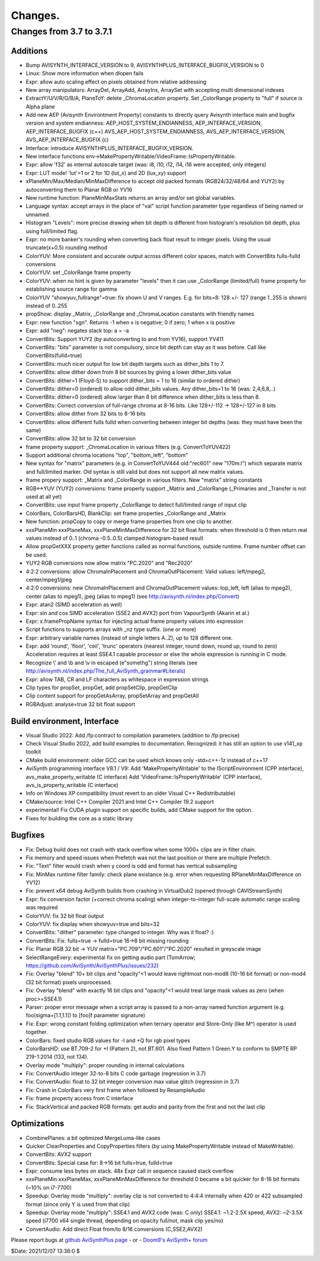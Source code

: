 
Changes.
========


Changes from 3.7 to 3.7.1
-------------------------

Additions
~~~~~~~~~
- Bump AVISYNTH_INTERFACE_VERSION to 9, AVISYNTHPLUS_INTERFACE_BUGFIX_VERSION to 0
- Linux: Show more information when dlopen fails
- Expr: allow auto scaling effect on pixels obtained from relative addressing
- New array manipulators: ArrayDel, ArrayAdd, ArrayIns, ArraySet with accepting multi dimensional indexes
- ExtractY/U/V/R/G/B/A, PlaneToY: delete _ChromaLocation property. Set _ColorRange property to "full" if source is Alpha plane
- Add new AEP (Avisynth Environtment Property) constants to directly query Avisynth interface main and bugfix version and system endianness:
  AEP_HOST_SYSTEM_ENDIANNESS, AEP_INTERFACE_VERSION, AEP_INTERFACE_BUGFIX (c++)
  AVS_AEP_HOST_SYSTEM_ENDIANNESS, AVS_AEP_INTERFACE_VERSION, AVS_AEP_INTERFACE_BUGFIX (c)
- Interface: introduce AVISYNTHPLUS_INTERFACE_BUGFIX_VERSION.
- New interface functions env->MakePropertyWritable/VideoFrame::IsPropertyWritable.
- Expr: allow 'f32' as internal autoscale target (was: i8, i10, i12, i14, i16 were accepted, only integers)
- Expr: LUT mode! 'lut'=1 or 2 for 1D (lut_x) and 2D (lux_xy) support
- xPlaneMin/Max/Median/MinMaxDifference to accept old packed formats (RGB24/32/48/64 and YUY2) by autoconverting them to Planar RGB or YV16
- New runtime function: PlaneMinMaxStats returns an array and/or set global variables.
- Language syntax: accept arrays in the place of "val" script function parameter type regardless of being named or unnamed. 
- Histogram "Levels": more precise drawing when bit depth is different from histogram's resolution bit depth, plus using full/limited flag.
- Expr: no more banker's rounding when converting back float result to integer pixels. Using the usual truncate(x+0.5) rounding method
- ColorYUV: More consistent and accurate output across different color spaces, match with ConvertBits fulls-fulld conversions
- ColorYUV: set _ColorRange frame property
- ColorYUV: when no hint is given by parameter "levels" then it can use _ColorRange (limited/full) frame property for establishing source range for gamma
- ColorYUV "showyuv_fullrange"=true: fix shown U and V ranges. E.g. for bits=8: 128 +/- 127 (range 1..255 is shown) instead of 0..255
- propShow: display _Matrix, _ColorRange and _ChromaLocation constants with friendly names
- Expr: new function "sgn". Returns -1 when x is negative; 0 if zero; 1 when x is positive
- Expr: add "neg": negates stack top: a = -a
- ConvertBits: Support YUY2 (by autoconverting to and from YV16), support YV411
- ConvertBits: "bits" parameter is not compulsory, since bit depth can stay as it was before. Call like ConvertBits(fulld=true)
- ConvertBits: much nicer output for low bit depth targets such as dither_bits 1 to 7.
- ConvertBits: allow dither down from 8 bit sources by giving a lower dither_bits value
- ConvertBits: dither=1 (Floyd-S) to support dither_bits = 1 to 16 (similar to ordered dither)
- ConvertBits: dither=0 (ordered) to allow odd dither_bits values. Any dither_bits=1 to 16 (was: 2,4,6,8,..)
- ConvertBits: dither=0 (ordered) allow larger than 8 bit difference when dither_bits is less than 8.
- ConvertBits: Correct conversion of full-range chroma at 8-16 bits. Like 128+/-112 -> 128+/-127 in 8 bits
- ConvertBits: allow dither from 32 bits to 8-16 bits
- ConvertBits: allow different fulls fulld when converting between integer bit depths (was: they must have been the same)
- ConvertBits: allow 32 bit to 32 bit conversion
- frame property support: _ChromaLocation in various filters (e.g. ConvertToYUV422)
- Support additional chroma locations "top", "bottom_left", "bottom"
- New syntax for "matrix" parameters (e.g. in ConvertToYUV444 old:"rec601" new "170m:l") which separate matrix and full/limited marker.
  Old syntax is still valid but does not support all new matrix values.
- frame propery support: _Matrix and _ColorRange in various filters. New "matrix" string constants
- RGB<->YUV (YUY2) conversions: frame property support _Matrix and _ColorRange (_Primaries and _Transfer is not used at all yet)
- ConvertBits: use input frame property _ColorRange to detect full/limited range of input clip
- ColorBars, ColorBarsHD, BlankClip: set frame properties _ColorRange and _Matrix
- New function: propCopy to copy or merge frame properties from one clip to another.
- xxxPlaneMin xxxPlaneMax, xxxPlaneMinMaxDifference for 32 bit float formats:
  when threshold is 0 then return real values instead of 0..1 (chroma -0.5..0.5) clamped histogram-based result
- Allow propGetXXX property getter functions called as normal functions, outside runtime. Frame number offset can be used.
- YUY2 RGB conversions now allow matrix "PC.2020" and "Rec2020"
- 4:2:2 conversions: allow ChromaInPlacement and ChromaOutPlacement:
  Valid values: left/mpeg2, center/mpeg1/jpeg
- 4:2:0 conversions: new ChromaInPlacement and ChromaOutPlacement values: 
  top_left, left (alias to mpeg2), center (alias to mpeg1), jpeg (alias to mpeg1) (see http://avisynth.nl/index.php/Convert)
- Expr: atan2 (SIMD acceleration as well)
- Expr: sin and cos SIMD acceleration (SSE2 and AVX2) port from VapourSynth (Akarin et al.)
- Expr: x.framePropName syntax for injecting actual frame property values into expression
- Script functions to supports arrays with _nz type suffix. (one or more)
- Expr: arbitrary variable names (instead of single letters A..Z), up to 128 different one. 
- Expr: add 'round', 'floor', 'ceil', 'trunc' operators (nearest integer, round down, round up, round to zero)
  Acceleration requires at least SSE4.1 capable processor or else the whole expression is running in C mode.
- Recognize \\' and \\b and \\v in escaped (e"somethg") string literals (see http://avisynth.nl/index.php/The_full_AviSynth_grammar#Literals)
- Expr: allow TAB, CR and LF characters as whitespace in expression strings
- Clip types for propSet, propGet, add propSetClip, propGetClip
- Clip content support for propGetAsArray, propSetArray and propGetAll
- RGBAdjust: analyse=true 32 bit float support


Build environment, Interface
~~~~~~~~~~~~~~~~~~~~~~~~~~~~
- Visual Studio 2022: Add /fp:contract to compilation parameters (addition to /fp:precise)
- Check Visual Studio 2022, add build examples to documentation. Recognized: it has still an option to use v141_xp toolkit
- CMake build environment: older GCC can be used which knows only -std=c++-1z instead of c++17
- AviSynth programming interface V8.1 / V9:
  Add 'MakePropertyWritable' to the IScriptEnvironment (CPP interface), avs_make_property_writable (C interface)
  Add 'VideoFrame::IsPropertyWritable' (CPP interface), avs_is_property_writable (C interface)
- Info on Windows XP compatibility (must revert to an older Visual C++ Redistributable)
- CMake/source: Intel C++ Compiler 2021 and Intel C++ Compiler 19.2 support
- experimental! Fix CUDA plugin support on specific builds, add CMake support for the option.
- Fixes for building the core as a static library


Bugfixes
~~~~~~~~
- Fix: Debug build does not crash with stack overflow when some 1000+ clips are in filter chain.
- Fix memory and speed issues when Prefetch was not the last position or there are multiple Prefetch.
- Fix: "Text" filter would crash when y coord is odd and format has vertical subsampling
- Fix: MinMax runtime filter family: check plane existance (e.g. error when requesting RPlaneMinMaxDifference on YV12)
- Fix: prevent x64 debug AviSynth builds from crashing in VirtualDub2 (opened through CAVIStreamSynth)
- Expr: fix conversion factor (+correct chroma scaling) when integer-to-integer full-scale automatic range scaling was required
- ColorYUV: fix 32 bit float output
- ColorYUV: fix display when showyuv=true and bits=32
- ConvertBits: "dither" parameter: type changed to integer. Why was it float? :)
- ConvertBits: Fix: fulls=true -> fulld=true 16->8 bit missing rounding
- Fix: Planar RGB 32 bit -> YUV matrix="PC.709"/"PC.601"/"PC.2020" resulted in greyscale image
- SelectRangeEvery: experimental fix on getting audio part (TomArrow; https://github.com/AviSynth/AviSynthPlus/issues/232)
- Fix: Overlay "blend" 10+ bit clips and "opacity"<1 would leave rightmost non-mod8 (10-16 bit format) or non-mod4 (32 bit format) pixels unprocessed.
- Fix: Overlay "blend" with exactly 16 bit clips and "opacity"<1 would treat large mask values as zero (when proc>=SSE4.1)
- Parser: proper error message when a script array is passed to a non-array named function argument
  (e.g. foo(sigma=[1.1,1.1]) to [foo]f parameter signature)
- Fix: Expr: wrong constant folding optimization when ternary operator and Store-Only (like M^) operator is used together.
- ColorBars: fixed studio RGB values for -I and +Q for rgb pixel types
- ColorBarsHD: use BT.709-2 for +I (Pattern 2), not BT.601.
  Also fixed Pattern 1 Green.Y to conform to SMPTE RP 219-1:2014 (133, not 134).
- Overlay mode "multiply": proper rounding in internal calculations
- Fix: ConvertAudio integer 32-to-8 bits C code garbage (regression in 3.7)
- Fix: ConvertAudio: float to 32 bit integer conversion max value glitch (regression in 3.7)
- Fix: Crash in ColorBars very first frame when followed by ResampleAudio
- Fix: frame property access from C interface
- Fix: StackVertical and packed RGB formats: get audio and parity from the first and not the last clip


Optimizations
~~~~~~~~~~~~~
- CombinePlanes: a bit optimized MergeLuma-like cases
- Quicker ClearProperties and CopyProperties filters (by using MakePropertyWritable instead of MakeWritable).
- ConvertBits: AVX2 support
- ConvertBits: Special case for: 8->16 bit fulls=true, fulld=true
- Expr: consume less bytes on stack. 48x Expr call in sequence caused stack overflow
- xxxPlaneMin xxxPlaneMax, xxxPlaneMinMaxDifference for threshold 0 became a bit quicker for 8-16 bit formats (~10% on i7-7700)
- Speedup: Overlay mode "multiply": overlay clip is not converted to 4:4:4 internally when 420 or 422 subsampled format 
  (since only Y is used from that clip)
- Speedup: Overlay mode "multiply": SSE4.1 and AVX2 code (was: C only)
  SSE4.1: ~1.2-2.5X speed, AVX2: ~2-3.5X speed (i7700 x64 single thread, depending on opacity full/not, mask clip yes/no)
- ConvertAudio: Add direct Float from/to 8/16 conversions (C,SSE2,AVX2)



Please report bugs at `github AviSynthPlus page`_ - or - `Doom9's AviSynth+
forum`_

$Date: 2021/12/07 13:36:0 $

.. _github AviSynthPlus page:
    https://github.com/AviSynth/AviSynthPlus
.. _Doom9's AviSynth+ forum:
    https://forum.doom9.org/showthread.php?t=181351
